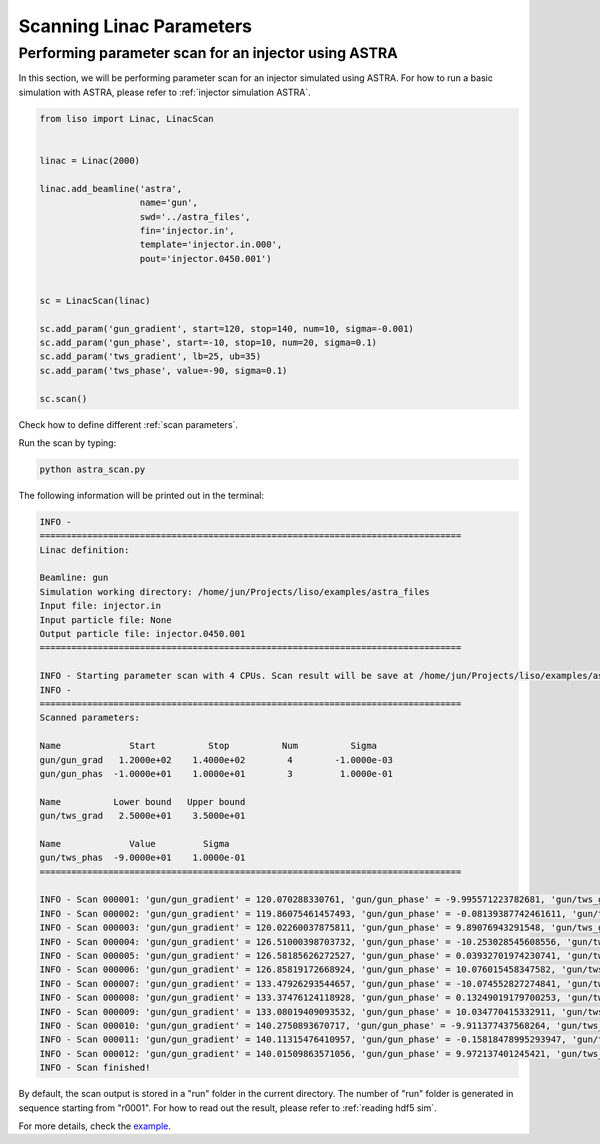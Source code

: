 Scanning Linac Parameters
=========================

.. _injector scan ASTRA:

Performing parameter scan for an injector using ASTRA
-----------------------------------------------------

In this section, we will be performing parameter scan for an injector
simulated using ASTRA. For how to run a basic simulation with ASTRA, please
refer to :ref:`injector simulation ASTRA`.

.. code-block:: py

    from liso import Linac, LinacScan


    linac = Linac(2000)

    linac.add_beamline('astra',
                       name='gun',
                       swd='../astra_files',
                       fin='injector.in',
                       template='injector.in.000',
                       pout='injector.0450.001')


    sc = LinacScan(linac)

    sc.add_param('gun_gradient', start=120, stop=140, num=10, sigma=-0.001)
    sc.add_param('gun_phase', start=-10, stop=10, num=20, sigma=0.1)
    sc.add_param('tws_gradient', lb=25, ub=35)
    sc.add_param('tws_phase', value=-90, sigma=0.1)

    sc.scan()

Check how to define different :ref:`scan parameters`.

Run the scan by typing:

.. code-block:: bash

    python astra_scan.py


The following information will be printed out in the terminal:

.. code-block:: bash

    INFO -
    ================================================================================
    Linac definition:

    Beamline: gun
    Simulation working directory: /home/jun/Projects/liso/examples/astra_files
    Input file: injector.in
    Input particle file: None
    Output particle file: injector.0450.001
    ================================================================================

    INFO - Starting parameter scan with 4 CPUs. Scan result will be save at /home/jun/Projects/liso/examples/astra_scan/r0001
    INFO -
    ================================================================================
    Scanned parameters:

    Name             Start          Stop          Num          Sigma
    gun/gun_grad   1.2000e+02    1.4000e+02        4        -1.0000e-03
    gun/gun_phas  -1.0000e+01    1.0000e+01        3         1.0000e-01

    Name          Lower bound   Upper bound
    gun/tws_grad   2.5000e+01    3.5000e+01

    Name             Value         Sigma
    gun/tws_phas  -9.0000e+01    1.0000e-01
    ================================================================================

    INFO - Scan 000001: 'gun/gun_gradient' = 120.070288330761, 'gun/gun_phase' = -9.995571223782681, 'gun/tws_gradient' = 31.652915442319234, 'gun/tws_phase' = -90.01709619835886
    INFO - Scan 000002: 'gun/gun_gradient' = 119.86075461457493, 'gun/gun_phase' = -0.08139387742461611, 'gun/tws_gradient' = 33.269910278422664, 'gun/tws_phase' = -90.0154375748651
    INFO - Scan 000003: 'gun/gun_gradient' = 120.02260037875811, 'gun/gun_phase' = 9.89076943291548, 'gun/tws_gradient' = 31.20198773846917, 'gun/tws_phase' = -90.18135938026114
    INFO - Scan 000004: 'gun/gun_gradient' = 126.51000398703732, 'gun/gun_phase' = -10.253028545608556, 'gun/tws_gradient' = 25.3089216280909, 'gun/tws_phase' = -89.96489743607206
    INFO - Scan 000005: 'gun/gun_gradient' = 126.58185626272527, 'gun/gun_phase' = 0.03932701974230741, 'gun/tws_gradient' = 26.345851198480762, 'gun/tws_phase' = -90.1652409860634
    INFO - Scan 000006: 'gun/gun_gradient' = 126.85819172668924, 'gun/gun_phase' = 10.076015458347582, 'gun/tws_gradient' = 26.147351988460457, 'gun/tws_phase' = -89.93689635300981
    INFO - Scan 000007: 'gun/gun_gradient' = 133.47926293544657, 'gun/gun_phase' = -10.074552827274841, 'gun/tws_gradient' = 27.30580361234209, 'gun/tws_phase' = -90.03408839203139
    INFO - Scan 000008: 'gun/gun_gradient' = 133.37476124118928, 'gun/gun_phase' = 0.13249019179700253, 'gun/tws_gradient' = 28.594443157747044, 'gun/tws_phase' = -90.01830630577201
    INFO - Scan 000009: 'gun/gun_gradient' = 133.08019409093532, 'gun/gun_phase' = 10.034770415332911, 'gun/tws_gradient' = 29.014661849286902, 'gun/tws_phase' = -90.00254695475891
    INFO - Scan 000010: 'gun/gun_gradient' = 140.2750893670717, 'gun/gun_phase' = -9.911377437568264, 'gun/tws_gradient' = 34.94958987086205, 'gun/tws_phase' = -90.15719490311994
    INFO - Scan 000011: 'gun/gun_gradient' = 140.11315476410957, 'gun/gun_phase' = -0.15818478995293947, 'gun/tws_gradient' = 32.49524713186926, 'gun/tws_phase' = -90.11206382667498
    INFO - Scan 000012: 'gun/gun_gradient' = 140.01509863571056, 'gun/gun_phase' = 9.972137401245421, 'gun/tws_gradient' = 25.155075425213514, 'gun/tws_phase' = -90.00046445510179
    INFO - Scan finished!


By default, the scan output is stored in a "run" folder in the current
directory. The number of "run" folder is generated in sequence starting from
"r0001". For how to read out the result, please refer to :ref:`reading hdf5 sim`.

For more details, check the `example <https://github.com/zhujun98/liso/tree/master/examples/astra_scan>`_.
